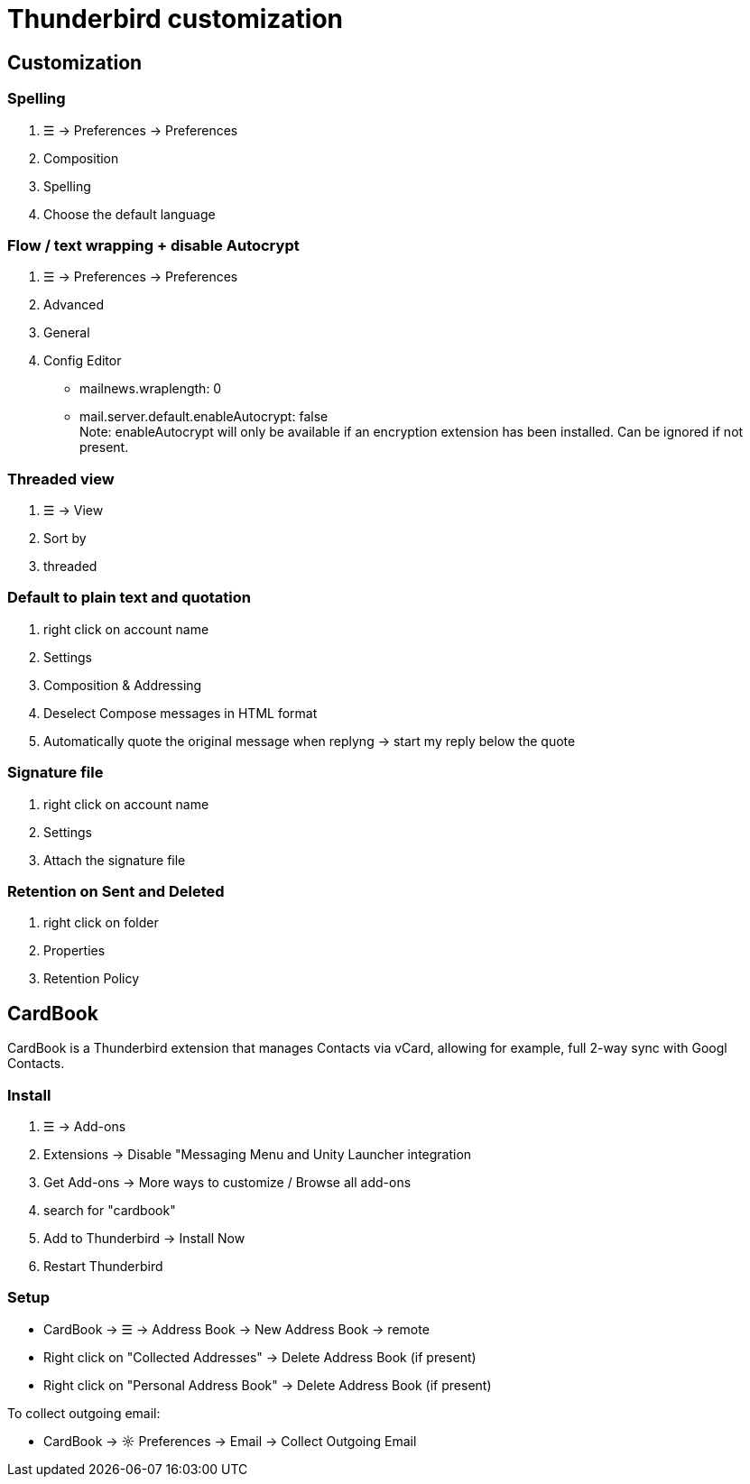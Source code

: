 = Thunderbird customization

== Customization

=== Spelling
. ☰ -> Preferences -> Preferences
. Composition
. Spelling
. Choose the default language

=== Flow / text wrapping + disable Autocrypt
. ☰ -> Preferences -> Preferences

. Advanced

. General

. Config Editor
* mailnews.wraplength: 0
* mail.server.default.enableAutocrypt: false +
  Note: enableAutocrypt will only be available if an encryption extension has been installed. Can be ignored if not present.


=== Threaded view
. ☰ -> View
. Sort by
. threaded

=== Default to plain text and quotation
. right click on account name
. Settings
. Composition & Addressing
. Deselect Compose messages in HTML format
. Automatically quote the original message when replyng -> start my reply below the quote

=== Signature file
. right click on account name
. Settings
. Attach the signature file

=== Retention on Sent and Deleted
. right click on folder
. Properties
. Retention Policy


== CardBook
CardBook is a Thunderbird extension that manages Contacts via vCard, allowing for example, full 2-way sync with Googl Contacts.

=== Install
. ☰ -> Add-ons
. Extensions -> Disable "Messaging Menu and Unity Launcher integration
. Get Add-ons -> More ways to customize / Browse all add-ons
. search for "cardbook"
. Add to Thunderbird -> Install Now
. Restart Thunderbird

=== Setup
* CardBook -> ☰ -> Address Book -> New Address Book -> remote
* Right click on "Collected Addresses" -> Delete Address Book (if present)
* Right click on "Personal Address Book" -> Delete Address Book (if present)

To collect outgoing email:

* CardBook -> ☼ Preferences -> Email -> Collect Outgoing Email

